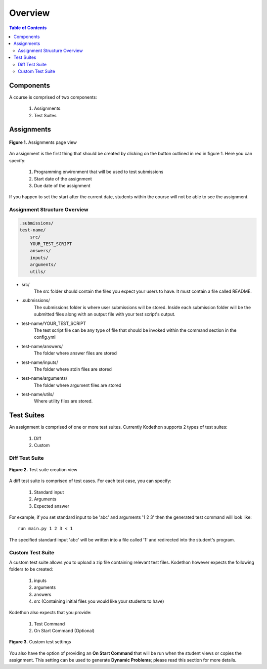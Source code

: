 
*******************
Overview
*******************

.. contents:: Table of Contents 

Components
================

A course is comprised of two components:

    1. Assignments
    2. Test Suites

Assignments
================
.. figure:: ../static/courses/create-assignment.PNG
    :align: center
    :figwidth: 100%

    **Figure 1.** Assignments page view

An assignment is the first thing that should be created by clicking on the button outlined in red in figure 1.
Here you can specify:
    1. Programming environment that will be used to test submissions 
    2. Start date of the assignment
    3. Due date of the assignment
    
If you happen to set the start after the current date, students within the course will not be able to see the assignment.


Assignment Structure Overview
-------------------


.. code-block:: yaml

    .submissions/
    test-name/
        src/
        YOUR_TEST_SCRIPT
        answers/
        inputs/
        arguments/
        utils/
        
- src/
    The src folder should contain the files you expect your users to have. It must contain a file called README.

- .submissions/
    The submissions folder is where user submissions will be stored. 
    Inside each submission folder will be the submitted files along with an output file with your test script's output.

- test-name/YOUR_TEST_SCRIPT
    The test script file can be any type of file that should be invoked within the command section in the config.yml

- test-name/answers/
    The folder where answer files are stored

- test-name/inputs/
    The folder where stdin files are stored

- test-name/arguments/
    The folder where argument files are stored

- test-name/utils/
    Where utility files are stored.

Test Suites
================

An assignment is comprised of one or more test suites. Currently Kodethon supports 2 types of test suites:

    1. Diff
    2. Custom

Diff Test Suite
-------------------

.. figure:: ../static/courses/test-suite-settings.PNG
    :align: center
    :figwidth: 100%

    **Figure 2.** Test suite creation view

A diff test suite is comprised of test cases. For each test case, you can specify:
    
    1. Standard input
    2. Arguments
    3. Expected answer
    
For example, if you set standard input to be 'abc' and arguments '1 2 3' then the generated test command will look like:

::
    
    run main.py 1 2 3 < 1 

The specified standard input 'abc' will be written into a file called '1' and redirected into the student's program.


Custom Test Suite
-------------------

A custom test suite allows you to upload a zip file containing relevant test files. 
Kodethon however expects the following folders to be created:

    1. inputs
    2. arguments
    3. answers
    4. src (Containing initial files you would like your students to have)
    
Kodethon also expects that you provide:

    1. Test Command
    2. On Start Command (Optional)
    
.. figure:: ../static/courses/custom-test-suite.PNG
    :align: center
    :figwidth: 100%

    **Figure 3.** Custom test settings

::

You also have the option of providing an **On Start Command** that will be run when the student views or copies the assignment.
This setting can be used to generate **Dynamic Problems**; please read this section for more details.